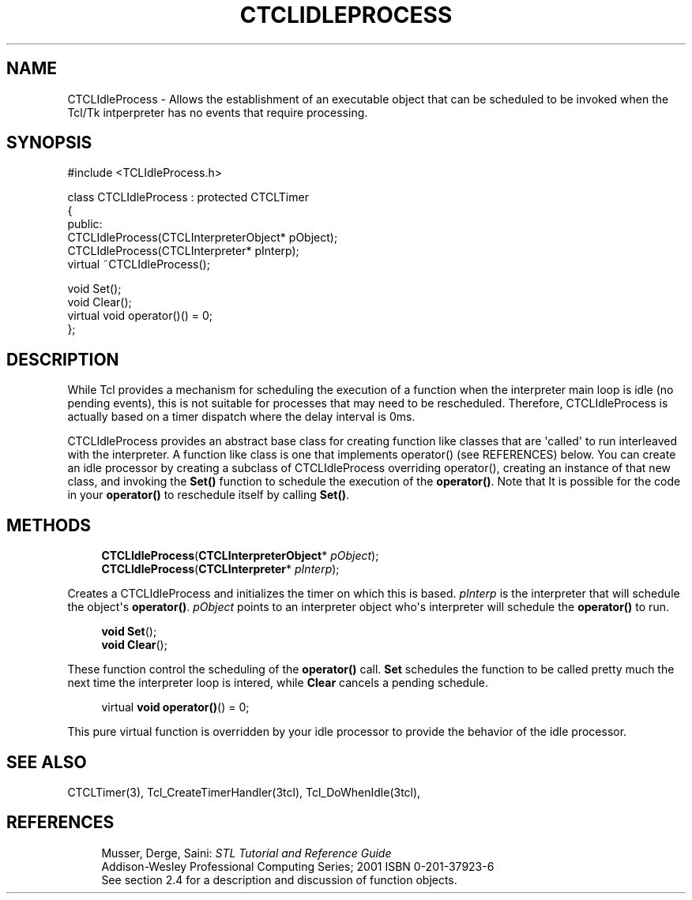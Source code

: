 '\" t
.\"     Title: CTCLIdleProcess
.\"    Author: [FIXME: author] [see http://docbook.sf.net/el/author]
.\" Generator: DocBook XSL Stylesheets v1.76.1 <http://docbook.sf.net/>
.\"      Date: 11/23/2015
.\"    Manual: [FIXME: manual]
.\"    Source: [FIXME: source]
.\"  Language: English
.\"
.TH "CTCLIDLEPROCESS" "3" "11/23/2015" "[FIXME: source]" "[FIXME: manual]"
.\" -----------------------------------------------------------------
.\" * Define some portability stuff
.\" -----------------------------------------------------------------
.\" ~~~~~~~~~~~~~~~~~~~~~~~~~~~~~~~~~~~~~~~~~~~~~~~~~~~~~~~~~~~~~~~~~
.\" http://bugs.debian.org/507673
.\" http://lists.gnu.org/archive/html/groff/2009-02/msg00013.html
.\" ~~~~~~~~~~~~~~~~~~~~~~~~~~~~~~~~~~~~~~~~~~~~~~~~~~~~~~~~~~~~~~~~~
.ie \n(.g .ds Aq \(aq
.el       .ds Aq '
.\" -----------------------------------------------------------------
.\" * set default formatting
.\" -----------------------------------------------------------------
.\" disable hyphenation
.nh
.\" disable justification (adjust text to left margin only)
.ad l
.\" -----------------------------------------------------------------
.\" * MAIN CONTENT STARTS HERE *
.\" -----------------------------------------------------------------
.SH "NAME"
CTCLIdleProcess \- Allows the establishment of an executable object that can be scheduled to be invoked when the Tcl/Tk intperpreter has no events that require processing\&.
.SH "SYNOPSIS"
.sp
.nf
#include <TCLIdleProcess\&.h>

class CTCLIdleProcess : protected CTCLTimer
{
public:
  CTCLIdleProcess(CTCLInterpreterObject* pObject);
  CTCLIdleProcess(CTCLInterpreter* pInterp);
  virtual ~CTCLIdleProcess();

  void Set();
  void Clear();
  virtual void operator()() = 0;
};
    
.fi
.SH "DESCRIPTION"
.PP
While Tcl provides a mechanism for scheduling the execution of a function when the interpreter main loop is idle (no pending events), this is not suitable for processes that may need to be rescheduled\&. Therefore,
CTCLIdleProcess
is actually based on a timer dispatch where the delay interval is 0ms\&.
.PP

CTCLIdleProcess
provides an abstract base class for creating function like classes that are \*(Aqcalled\*(Aq to run interleaved with the interpreter\&. A function like class is one that implements
operator()
(see REFERENCES) below\&. You can create an idle processor by creating a subclass of
CTCLIdleProcess
overriding
operator(), creating an instance of that new class, and invoking the
\fBSet()\fR
function to schedule the execution of the
\fBoperator()\fR\&. Note that It is possible for the code in your
\fBoperator()\fR
to reschedule itself by calling
\fBSet()\fR\&.
.SH "METHODS"
.PP

.sp
.if n \{\
.RS 4
.\}
.nf
  \fBCTCLIdleProcess\fR(\fBCTCLInterpreterObject\fR* \fIpObject\fR);
  \fBCTCLIdleProcess\fR(\fBCTCLInterpreter\fR* \fIpInterp\fR);
        
.fi
.if n \{\
.RE
.\}
.PP
Creates a
CTCLIdleProcess
and initializes the timer on which this is based\&.
\fIpInterp\fR
is the interpreter that will schedule the object\*(Aqs
\fBoperator()\fR\&.
\fIpObject\fR
points to an interpreter object who\*(Aqs interpreter will schedule the
\fBoperator()\fR
to run\&.
.PP

.sp
.if n \{\
.RS 4
.\}
.nf
  \fBvoid\fR \fBSet\fR();
  \fBvoid\fR \fBClear\fR();
            
.fi
.if n \{\
.RE
.\}
.PP
These function control the scheduling of the
\fBoperator()\fR
call\&.
\fBSet\fR
schedules the function to be called pretty much the next time the interpreter loop is intered, while
\fBClear\fR
cancels a pending schedule\&.
.PP

.sp
.if n \{\
.RS 4
.\}
.nf
  virtual \fBvoid\fR \fBoperator()\fR() = 0;
        
.fi
.if n \{\
.RE
.\}
.PP
This pure virtual function is overridden by your idle processor to provide the behavior of the idle processor\&.
.SH "SEE ALSO"
.PP
CTCLTimer(3), Tcl_CreateTimerHandler(3tcl), Tcl_DoWhenIdle(3tcl),
.SH "REFERENCES"
.PP

.sp
.if n \{\
.RS 4
.\}
.nf
Musser, Derge, Saini: \fISTL Tutorial and Reference Guide\fR
Addison\-Wesley Professional Computing Series; 2001 ISBN 0\-201\-37923\-6
See section 2\&.4 for a description and discussion of function objects\&.
            
.fi
.if n \{\
.RE
.\}
.sp

